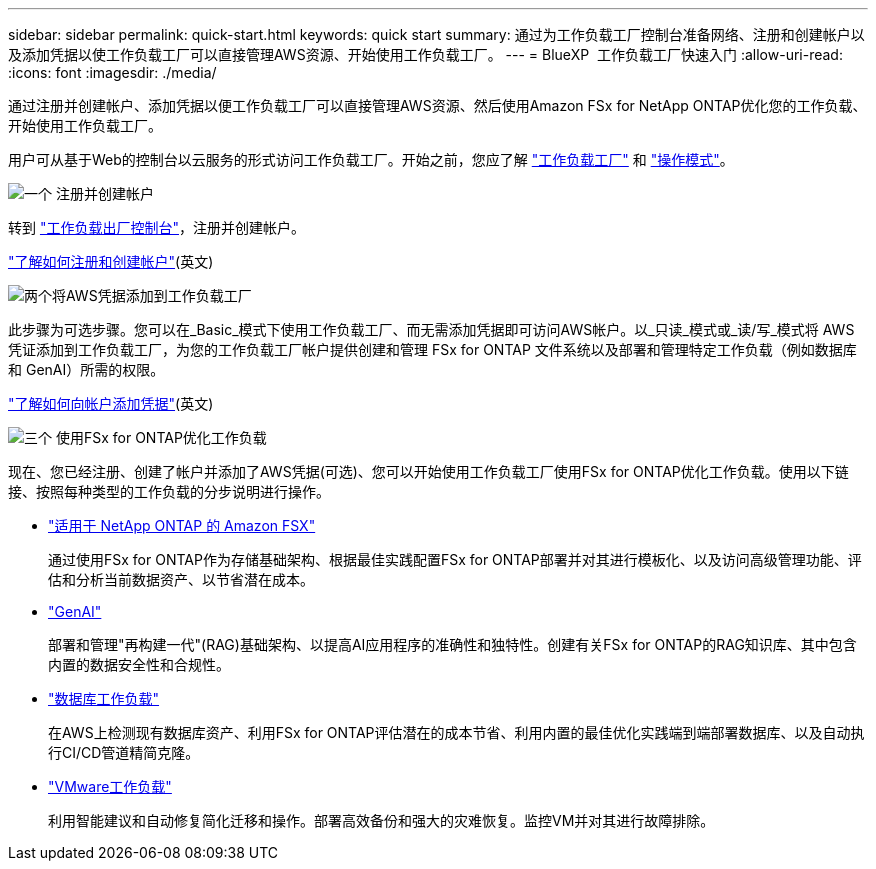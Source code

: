 ---
sidebar: sidebar 
permalink: quick-start.html 
keywords: quick start 
summary: 通过为工作负载工厂控制台准备网络、注册和创建帐户以及添加凭据以使工作负载工厂可以直接管理AWS资源、开始使用工作负载工厂。 
---
= BlueXP  工作负载工厂快速入门
:allow-uri-read: 
:icons: font
:imagesdir: ./media/


[role="lead"]
通过注册并创建帐户、添加凭据以便工作负载工厂可以直接管理AWS资源、然后使用Amazon FSx for NetApp ONTAP优化您的工作负载、开始使用工作负载工厂。

用户可从基于Web的控制台以云服务的形式访问工作负载工厂。开始之前，您应了解 link:workload-factory-overview.html["工作负载工厂"] 和 link:operational-modes.html["操作模式"]。

.image:https://raw.githubusercontent.com/NetAppDocs/common/main/media/number-1.png["一个"] 注册并创建帐户
[role="quick-margin-para"]
转到 https://console.workloads.netapp.com["工作负载出厂控制台"^]，注册并创建帐户。

[role="quick-margin-para"]
link:sign-up-saas.html["了解如何注册和创建帐户"](英文)

.image:https://raw.githubusercontent.com/NetAppDocs/common/main/media/number-2.png["两个"]将AWS凭据添加到工作负载工厂
[role="quick-margin-para"]
此步骤为可选步骤。您可以在_Basic_模式下使用工作负载工厂、而无需添加凭据即可访问AWS帐户。以_只读_模式或_读/写_模式将 AWS 凭证添加到工作负载工厂，为您的工作负载工厂帐户提供创建和管理 FSx for ONTAP 文件系统以及部署和管理特定工作负载（例如数据库和 GenAI）所需的权限。

[role="quick-margin-para"]
link:add-credentials.html["了解如何向帐户添加凭据"](英文)

.image:https://raw.githubusercontent.com/NetAppDocs/common/main/media/number-3.png["三个"] 使用FSx for ONTAP优化工作负载
[role="quick-margin-para"]
现在、您已经注册、创建了帐户并添加了AWS凭据(可选)、您可以开始使用工作负载工厂使用FSx for ONTAP优化工作负载。使用以下链接、按照每种类型的工作负载的分步说明进行操作。

[role="quick-margin-list"]
* https://docs.netapp.com/us-en/workload-fsx-ontap/index.html["适用于 NetApp ONTAP 的 Amazon FSX"^]
+
通过使用FSx for ONTAP作为存储基础架构、根据最佳实践配置FSx for ONTAP部署并对其进行模板化、以及访问高级管理功能、评估和分析当前数据资产、以节省潜在成本。

* https://docs.netapp.com/us-en/workload-genai/index.html["GenAI"^]
+
部署和管理"再构建一代"(RAG)基础架构、以提高AI应用程序的准确性和独特性。创建有关FSx for ONTAP的RAG知识库、其中包含内置的数据安全性和合规性。

* https://docs.netapp.com/us-en/workload-databases/index.html["数据库工作负载"^]
+
在AWS上检测现有数据库资产、利用FSx for ONTAP评估潜在的成本节省、利用内置的最佳优化实践端到端部署数据库、以及自动执行CI/CD管道精简克隆。

* https://docs.netapp.com/us-en/workload-vmware/index.html["VMware工作负载"^]
+
利用智能建议和自动修复简化迁移和操作。部署高效备份和强大的灾难恢复。监控VM并对其进行故障排除。


